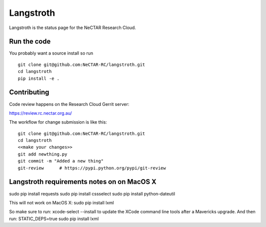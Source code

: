 Langstroth
==========

Langstroth is the status page for the NeCTAR Research Cloud.


Run the code
------------

You probably want a source install so run ::

  git clone git@github.com:NeCTAR-RC/langstroth.git
  cd langstroth
  pip install -e .


Contributing
------------

Code review happens on the Research Cloud Gerrit server:

https://review.rc.nectar.org.au/

The workflow for change submission is like this::

  git clone git@github.com:NeCTAR-RC/langstroth.git
  cd langstroth
  <<make your changes>>
  git add newthing.py
  git commit -m "Added a new thing"
  git-review      # https://pypi.python.org/pypi/git-review
  
Langstroth requirements notes on on MacOS X
----------------
sudo pip install requests
sudo pip install cssselect
sudo pip install python-dateutil

This will not work on MacOS X:
sudo pip install lxml
 
So make sure to run: 
xcode-select --install
to update the XCode command line tools after a Mavericks upgrade.
And then run:
STATIC_DEPS=true sudo pip install lxml